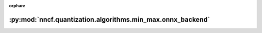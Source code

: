 :orphan:

:py:mod:`nncf.quantization.algorithms.min_max.onnx_backend`
===========================================================

.. py:module:: nncf.quantization.algorithms.min_max.onnx_backend


